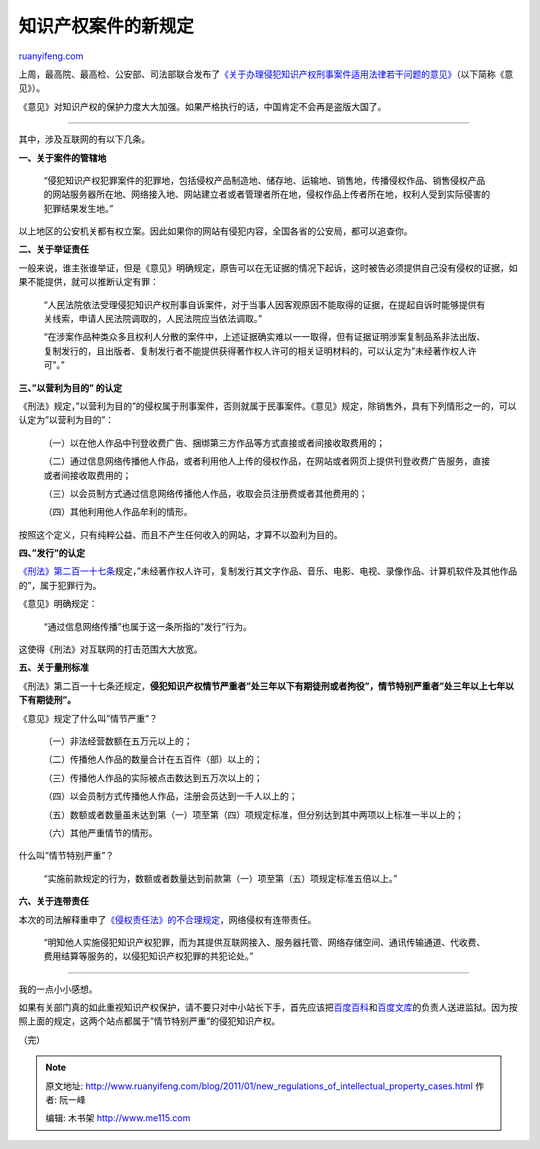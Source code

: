 .. _201101_new_regulations_of_intellectual_property_cases:

知识产权案件的新规定
=======================================

`ruanyifeng.com <http://www.ruanyifeng.com/blog/2011/01/new_regulations_of_intellectual_property_cases.html>`__

上周，最高院、最高检、公安部、司法部联合发布了\ `《关于办理侵犯知识产权刑事案件适用法律若干问题的意见》 <http://www.mps.gov.cn/n16/n1237/n1342/n803715/2661868.html>`__\ （以下简称《意见》）。

《意见》对知识产权的保护力度大大加强。如果严格执行的话，中国肯定不会再是盗版大国了。


=========================================

其中，涉及互联网的有以下几条。

**一、关于案件的管辖地**

    “侵犯知识产权犯罪案件的犯罪地，包括侵权产品制造地、储存地、运输地、销售地，传播侵权作品、销售侵权产品的网站服务器所在地、网络接入地、网站建立者或者管理者所在地，侵权作品上传者所在地，权利人受到实际侵害的犯罪结果发生地。”

以上地区的公安机关都有权立案。因此如果你的网站有侵犯内容，全国各省的公安局，都可以追查你。

**二、关于举证责任**

一般来说，谁主张谁举证，但是《意见》明确规定，原告可以在无证据的情况下起诉，这时被告必须提供自己没有侵权的证据，如果不能提供，就可以推断认定有罪：

    “人民法院依法受理侵犯知识产权刑事自诉案件，对于当事人因客观原因不能取得的证据，在提起自诉时能够提供有关线索，申请人民法院调取的，人民法院应当依法调取。”

    “在涉案作品种类众多且权利人分散的案件中，上述证据确实难以一一取得，但有证据证明涉案复制品系非法出版、复制发行的，且出版者、复制发行者不能提供获得著作权人许可的相关证明材料的，可以认定为”未经著作权人许可”。”

**三、”以营利为目的” 的认定**

《刑法》规定，”以营利为目的”的侵权属于刑事案件，否则就属于民事案件。《意见》规定，除销售外，具有下列情形之一的，可以认定为”以营利为目的”：

    （一）以在他人作品中刊登收费广告、捆绑第三方作品等方式直接或者间接收取费用的；

    （二）通过信息网络传播他人作品，或者利用他人上传的侵权作品，在网站或者网页上提供刊登收费广告服务，直接或者间接收取费用的；

    （三）以会员制方式通过信息网络传播他人作品，收取会员注册费或者其他费用的；

    （四）其他利用他人作品牟利的情形。

按照这个定义，只有纯粹公益、而且不产生任何收入的网站，才算不以盈利为目的。

**四、”发行”的认定**

`《刑法》第二百一十七条 <http://news.xinhuanet.com/it/2004-04/29/content_1447560.htm>`__\ 规定，”未经著作权人许可，复制发行其文字作品、音乐、电影、电视、录像作品、计算机软件及其他作品的”，属于犯罪行为。

《意见》明确规定：

    “通过信息网络传播”也属于这一条所指的”发行”行为。

这使得《刑法》对互联网的打击范围大大放宽。

**五、关于量刑标准**

《刑法》第二百一十七条还规定，\ **侵犯知识产权情节严重者”处三年以下有期徒刑或者拘役”，情节特别严重者”处三年以上七年以下有期徒刑”。**

《意见》规定了什么叫”情节严重”？

    （一）非法经营数额在五万元以上的；

    （二）传播他人作品的数量合计在五百件（部）以上的；

    （三）传播他人作品的实际被点击数达到五万次以上的；

    （四）以会员制方式传播他人作品，注册会员达到一千人以上的；

    （五）数额或者数量虽未达到第（一）项至第（四）项规定标准，但分别达到其中两项以上标准一半以上的；

    （六）其他严重情节的情形。

什么叫”情节特别严重”？

    “实施前款规定的行为，数额或者数量达到前款第（一）项至第（五）项规定标准五倍以上。”

**六、关于连带责任**

本次的司法解释重申了\ `《侵权责任法》的不合理规定 <http://www.ruanyifeng.com/blog/2009/12/should_isp_bear_joint_liabilities.html>`__\ ，网络侵权有连带责任。

    “明知他人实施侵犯知识产权犯罪，而为其提供互联网接入、服务器托管、网络存储空间、通讯传输通道、代收费、费用结算等服务的，以侵犯知识产权犯罪的共犯论处。”


=========================================

我的一点小小感想。

如果有关部门真的如此重视知识产权保护，请不要只对中小站长下手，首先应该把\ `百度百科 <http://baike.baidu.com/>`__\ 和\ `百度文库 <http://wenku.baidu.com/>`__\ 的负责人送进监狱。因为按照上面的规定，这两个站点都属于”情节特别严重”的侵犯知识产权。

| （完）

.. note::
    原文地址: http://www.ruanyifeng.com/blog/2011/01/new_regulations_of_intellectual_property_cases.html 
    作者: 阮一峰 

    编辑: 木书架 http://www.me115.com